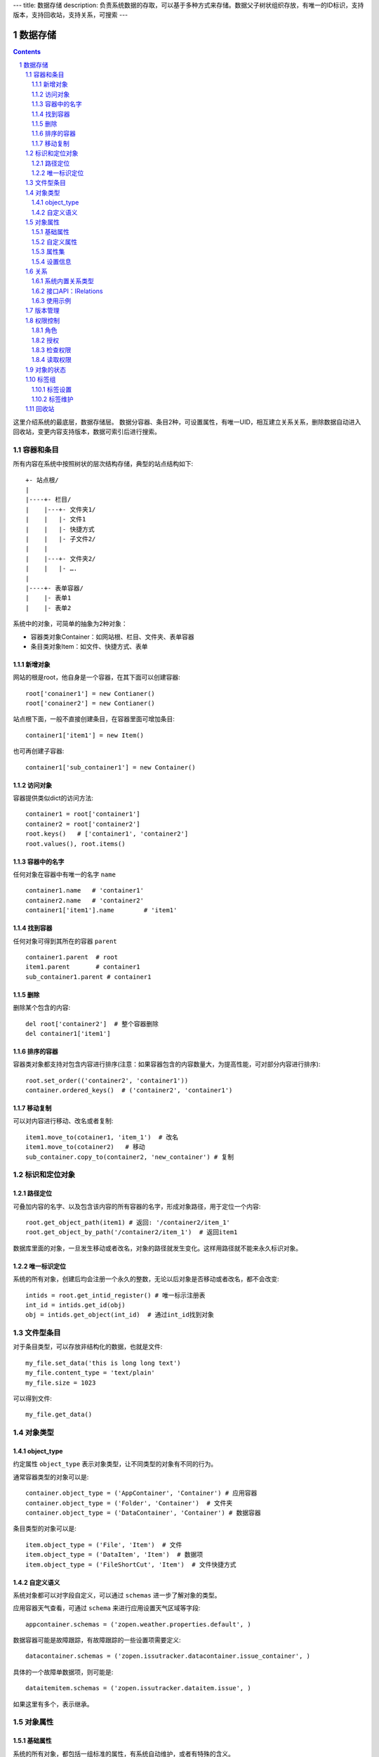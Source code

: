 ---
title: 数据存储
description: 负责系统数据的存取，可以基于多种方式来存储。数据父子树状组织存放，有唯一的ID标识，支持版本，支持回收站，支持关系，可搜索
---

==================
数据存储
==================

.. Contents::
.. sectnum::

这里介绍系统的最底层，数据存储层。 数据分容器、条目2种，可设置属性，有唯一UID，相互建立关系关系，删除数据自动进入回收站，变更内容支持版本，数据可索引后进行搜索。

容器和条目
================
所有内容在系统中按照树状的层次结构存储，典型的站点结构如下::

    +- 站点根/
    |
    |----+- 栏目/
    |    |---+- 文件夹1/
    |    |   |- 文件1
    |    |   |- 快捷方式
    |    |   |- 子文件2/
    |    |
    |    |---+- 文件夹2/
    | 	 |   |- ….
    |
    |----+- 表单容器/
    |    |- 表单1
    |    |- 表单2

系统中的对象，可简单的抽象为2种对象：

- 容器类对象Container：如网站根、栏目、文件夹、表单容器
- 条目类对象Item：如文件、快捷方式、表单

新增对象
-------------
网站的根是root，他自身是一个容器，在其下面可以创建容器::

   root['conainer1'] = new Contianer()
   root['conainer2'] = new Contianer()

站点根下面，一般不直接创建条目，在容器里面可增加条目::

   container1['item1'] = new Item()

也可再创建子容器::

   container1['sub_container1'] = new Container()

访问对象
-----------
容器提供类似dict的访问方法::

   container1 = root['container1']
   container2 = root['container2']
   root.keys()   # ['container1', 'container2']
   root.values(), root.items()
   
容器中的名字
-------------
任何对象在容器中有唯一的名字 ``name`` ::

  container1.name   # 'container1'
  container2.name   # 'container2'
  container1['item1'].name        # 'item1'

找到容器
----------
任何对象可得到其所在的容器 ``parent`` ::

  container1.parent  # root
  item1.parent       # container1
  sub_container1.parent # container1

删除
---------
删除某个包含的内容::

  del root['container2']  # 整个容器删除
  del container1['item1']

排序的容器
--------------
容器类对象都支持对包含内容进行排序(注意：如果容器包含的内容数量大，为提高性能，可对部分内容进行排序)::

  root.set_order(('container2', 'container1'))
  container.ordered_keys()  # ('container2', 'container1')

移动复制
----------
可以对内容进行移动、改名或者复制::

    item1.move_to(cotainer1, 'item_1')  # 改名
    item1.move_to(cotainer2)   # 移动
    sub_container.copy_to(container2, 'new_container') # 复制

标识和定位对象
======================================
路径定位
-----------------
可叠加内容的名字、以及包含该内容的所有容器的名字，形成对象路径，用于定位一个内容::

   root.get_object_path(item1) # 返回: '/container2/item_1'
   root.get_object_by_path('/container2/item_1')  # 返回item1

数据库里面的对象，一旦发生移动或者改名，对象的路径就发生变化。这样用路径就不能来永久标识对象。

唯一标识定位
----------------
系统的所有对象，创建后均会注册一个永久的整数，无论以后对象是否移动或者改名，都不会改变::

  intids = root.get_intid_register() # 唯一标示注册表
  int_id = intids.get_id(obj)
  obj = intids.get_object(int_id)  # 通过int_id找到对象

文件型条目
===================
对于条目类型，可以存放非结构化的数据，也就是文件::

  my_file.set_data('this is long long text')
  my_file.content_type = 'text/plain'
  my_file.size = 1023

可以得到文件::

  my_file.get_data()

对象类型
=================
object_type
------------------
约定属性 ``object_type`` 表示对象类型，让不同类型的对象有不同的行为。

通常容器类型的对象可以是::

  container.object_type = ('AppContainer', 'Container') # 应用容器
  container.object_type = ('Folder', 'Container')  # 文件夹
  container.object_type = ('DataContainer', 'Container') # 数据容器

条目类型的对象可以是::

  item.object_type = ('File', 'Item')  # 文件
  item.object_type = ('DataItem', 'Item')  # 数据项
  item.object_type = ('FileShortCut', 'Item')  # 文件快捷方式

自定义语义
--------------
系统对象都可以对字段自定义，可以通过 ``schemas`` 进一步了解对象的类型。

应用容器天气查看，可通过 ``schema`` 来进行应用设置天气区域等字段::

  appcontainer.schemas = ('zopen.weather.properties.default', )

数据容器可能是故障跟踪，有故障跟踪的一些设置项需要定义::

  datacontainer.schemas = ('zopen.issutracker.datacontainer.issue_container', )

具体的一个故障单数据项，则可能是::

  dataitemitem.schemas = ('zopen.issutracker.dataitem.issue', )

如果这里有多个，表示继承。

对象属性
==============================================
基础属性
--------------------------------------
系统的所有对象，都包括一组标准的属性，有系统自动维护，或者有特殊的含义。

对象一旦加入到仓库，通过IMetadata，可以查看其创建人、修改人，创建时间、修改时间::

   IMetadata(item)['creators']
   IMetadata(item)['contributors']
   IMetadata(item)['created']
   IMetadata(item)['modified']

可以存取对象的各种属性，如基础标题、描述、分类，表单字段，以及扩展属性集等::

   IMetadata(item1)['title'] = 'Item 1'
   IMetadata(item1)['description'] = 'this is a sample item'
   IMetadata(item1)['subjects'] = ('tag1', 'tag2')

也可以在创建对象的时候，来初始化这些属性::

   root['conainer1'] = new Contianer(title='Container 1', 
                                     description='some desc',
                                     subjects=('tag1', 'tag2')})

其他的基础属性，还包括::

  IMetadata(obj)['identifier'] 这个也就是文件的编号
  IMetadata(obj)['expires'] 对象的失效时间
  IMetadata(obj)['effective'] 对象的生效时间

自定义属性
---------------
可自由设置属性，对于需要在日历上显示的对象，通常有如下属性::

  IMetadata(obj)['responsibles'] = ('users.panjy', 'users.lei') # 负责人
  IMetadata(obj)['start'] = datetime.now() # 开始时间 
  IMetadata(obj)['end'] 结束时间

对于联系人类型的对象，通常可以有如下表单属性::

  IMetadata(obj)['email'] = 'panjy@foobar.com' #邮件
  IMetadata(obj)['mobile'] = '232121' 手机

经费相关的属性::

  IMetadata(obj)['amount'] = 211

地理相关的属性::

  IMetadata(obj)['longitude'] = 123123.12312 #经度
  IMetadata(obj)['latitude'] = 12312.12312 # 纬度

属性集
---------------
为了避免命名冲突，更好的分类组织属性，系统使用属性集(mdset: metadata set)，来扩展一组属性.

创建一个属性集::

  IMetadata(obj).new_mdset('archive')

设置一个新的属性集内容::

  IMetadata(obj).set_mdset('archive', {'number':'DE33212', 'copy':33})
  
活动属性集的内的属性值的存取::

  IMetadata(obj).get_mdset('archive')['number']
  IMetadata(obj).get_mdset('archive')['number'] = 'DD222'

也可以批量更改属性值::

  IMetadata(obj).update_mdset('archive', {'copy':34, 'number':'ES33'})

删除属性集::

  IMetadata(obj).remove_mdset('archive')

查看对象所有属性集::

  IMetadata(obj).list_mdsets()  # 返回： [archive, ]

得到其中的一个字段值::

  IMetadata(obj).get_mdset('archive')['archive_number']

设置信息
-----------
通常对于容器会有一系列的设置信息，如显示方式、添加子项的设置、关联流程等等.

设置信息是一个名字叫 ``_settings`` 特殊的属性集，存放一些杂碎的设置信息. 由于使用频繁，提供专门的操作接口::

   IMetadata(container).set_setting(field_name, value)
   IMetadata(container).get_setting(field_name)

具体包括：

1) 和表单相关的设置::

    IMetadata(datacontainer).set_setting('item_schemas', ('zopen.sales.query',))   # 包含条目的表单定义

2) 流程相关的::

    IMetadata(datacontainer).set_setting('item_workflows', ('zopen.sales.query',)): 容器的工作流定义(list)

3) 和显示相关的设置::

    IMetadata(container).set_setting('default_view', ('@@table_list')) : 显示哪些列
    IMetadata(container).set_setting('table_columns', ('title', 'description')) : 显示哪些列(list)

4) 和属性集相关的设置::

    IMetadata(container).set_setting('item_mdsets', ('archive_archive', 'zopen.contract.contract')) : 表单属性集(list)

5) 和阶段相关的设置::

    IMetadata(container).set_setting('item_stages', ('zopen.sales.query',)): 容器的阶段定义(list)

关系
================

每一个对象都可以和其他的对象建立各种关系，使用IRelations进行关系操作.

系统内置关系类型
-----------------------

常用关系类型包括：

- children:比如任务的分解，计划的分解
- attachment：这个主要用于文件的附件
- related :一般关联，比如工作日志和任务之间的关联，文件关联等
- comment_attachment：评注中的附件，和被评注对象之间的关联
- favorit:内容与收藏之间的关联
- "shortcut" 快捷方式

可以查出所有的关系类型::

  IRelations(obj).list_relation_types()

接口API：IRelations
-----------------------------------

- add(type, obj， metadata={})

  添加对obj的type类型关系 

  - type:关系类型 
  - obj：被关联对象
  - metadata：这条关系的元数据
 
- remove(type, obj):删除对obj的type类型关系

  - type:关系类型 
  - obj：被关联对象

- set_target_metadata(type, obj, metadata):设置某条关系的元数据

- get_target_metadata(type, obj, metadata):得到某条关系的元数据
 
- list_sources(type):列出所有该类型的被关联对象

  type:关系类型 

- has_target(type):是否有该类型的关联对象

- has_source(type): 是否有该类型的被关联对象

- list_targets(type):列出所有该类型的关联对象

  type:关系类型 
 
- set_targets(type, target_list):

- clean():清除该对象的所有关系

使用示例
----------------------
将doc2设置为doc1的附件（doc1指向doc2的附件关系） ::
  
  IRelations(doc1).add('attachment', doc2) 

删除上面设置的那条关系::

  IRelations(doc1).remove('attachment', doc2) 

设置关系的元数据（关系不存在不会建立该关系）::

  IRelations(doc1).set_target_metadata('attachment', doc2, {'number':01, 'size':23}) 

得到关系的元数据（关系不存在返回None）::

  IRelations(doc1).get_target_metadata('attachment', doc2) 

版本管理
==================

文件File、数据项Item支持版本管理，可以保存多个版本::

   rev_man = IRevisionManager(obj)
   rev_man.save(comment='', metadata={}) #存为一个新版本
   rev_man.retrieve(selector=None, preserve=()): 获得某一个版本
   rev_man.get_history(preserve=()): 得到版本历史清单信息
   rev_man.remove(selector, comment="", metadata={}, countPurged=True) #删除某个版本 
   # 得到当前工作版本的版本信息，取出来后，在外部维护数据内容
   rev_man.getWorkingVersionData() 

权限控制
================

系统中可以直接修改权限来进行权限管理，也可以通过修改角色来进行权限管理。

权限和角色的操作都通过 ``IAuthorization`` 接口进行。

角色
--------
系统支持如下角色，角色ID为字符串类型, 可以枚举系统对象所有的角色::

  obj.allowed_roles

不同对象使用的角色不同，系统全部角色包括：

- 'PrivateReader' 保密查看人
- 'Manager' 管理员
- 'Editor' 编辑人
- 'Owner' 拥有者
- 'Collaborator' 添加人
- 'Creator': 文件夹创建人
- 'ContainerCreator': 子栏目/容器创建人
- 'Responsible' 负责人
- 'Subscriber' 订阅人
- 'PrivateReader' 超级查看人
- 'PrivateReader4' 仅仅文件授权的时候用，不随保密变化
- 'PrivateReader3' 仅仅文件授权的时候用，不随保密变化
- 'PrivateReader2' 仅仅文件授权的时候用，不随保密变化
- 'PrivateReader1' 仅仅文件授权的时候用，不随保密变化
- 'Reader5'
- 'Reader4'
- 'Reader3'
- 'Reader2'
- 'Reader1'
- 'Accessor' 访问者

授权
--------------

在obj对象上，授予用户某个角色::

  IAuthorization(obj).grant_role(role_id, pid)

同上，禁止角色::

  IAuthorization(obj).deny_role(role_id, pid)

同上，取消角色::

  IAuthorization(obj).unset_role(role_id, pid)

检查权限
-------------
检查某用户对某对象是否有某种权限，可使用 ``permit`` 方法::

  IAuthorization(obj).permit(permission_id, principals=None)

如果有该权限即返回True，反之返回False

系统中常用权限，权限ID为字符串类型，下文中权限ID将用permisson_id来代替。

- 'Public'：公开，任何人都可以访问
- 'ManageContent'：管理
- 'View'：查看的权限
- 'Access'：容器/栏目访问的权限
- 'Edit'：编辑的权限
- 'Add'：添加文件、流程单
- 'AddFolder': 添加文件夹
- 'AddContainer': 添加容器(子栏目)
- 'Logined': 是否登录

'Access'和'View'的区别，需要进入文件夹(Access)，但是不希望查看文件夹包含的文档(View)。

读取权限
------------
根据角色来获取obj对象上拥有该角色的用户ID::

  IAuthorization(obj).get_context_principals(role_id)

得到上层以及全局的授权信息::

  IAuthorization(obj).get_inherited_principals(role_id)

得到某个用户在obj上的所有角色::

  IAuthorization(obj).get_context_roles(user_id)

得到某个用户在上层继承的角色::

  IAuthorization(obj).get_inherited_roles(user_id)

对象的状态
===========================
每一个对象存在一组状态，存放在对象的context.stati属性中

modify: 发布

- modify.default	草稿
- modify.pending	待审
- modify.archived	发布/存档 (只读)
- modify.history_default 普通历史版本
- modify.history_archived 发布的历史版本

visible: 保密

- visible.default	普通
- visible.private	保密

使用状态机IStateMachine，来控制对象状态的变化::

    # 不进行权限检查，直接发布某个文档
    IStateMachine(context).set_state('modify.archived', do_check=False)
    # 设置文件夹为受控
    IStateMachine(context).set_state('folder.control', do_check=False)

其包括的接口有：

- getAllStates()	得到对象的所有状态	
- getState(prefix) 得到某个的状态	
- setState(new_state, do_check=True) 设置状态	
- nextStates(self, prefix) 得到后续状态	

标签组
============

标签组实现了多维度、多层次、可管理的分类管理。

标签设置
---------------
另外，使用IFaceTagSetting可进行标签设置的管理：

- getFaceTagText(): 得到face tag 文字
- setFaceTagText(text): 
  设置face tag文字，会自动转换的, 典型如下::

   按产品
   -wps
   -游戏
   -天下
   -传奇
   -毒霸
   按部门
   -研发
   -市场

- getFaceTagSetting(): 得到全部的face tag setting::

   [(按产品, (wps, (游戏, (天下, 传奇)), 毒霸)),
    (按部门, (研发, 市场))]

- check_required(tags): 返回遗漏的标签分组list

标签维护
-------------
如果要添加一个标签::

  ITagsManager(sheet).addTag('完成')

希望同时去除这个标签组中的所在维度其他的标签， 比如"处理中"这样的状态，因为二者不能同存::

  ITagsanager(sheet).addTag('完成', exclude=True)

这里使用ITagManager进行标签管理。完整接口为

- listTags(): 得到全部Tags
- setTags(tags): 更新Tags
- addTag(tag, exclude=False):
  添加一个Tag, 如果exclude，则添加的时候， 把FaceTag的同一类的其他标签删除
- delTag(tag): 删除指定Tag
- canEdit(): 是否可以编辑

回收站
============

系统所有内容，删除之后，都将进入回收站。

一旦进入回收站，系统会定期对回收站的内容进行清理。删除历史已久的回收站内容::

 # 查看回收站的内容
 # 从回收站收回一个对象
 # 从回收站里面永久删除


